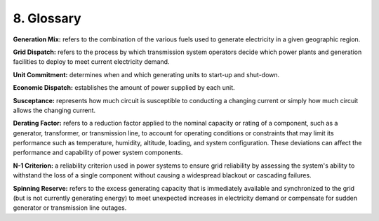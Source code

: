 **8. Glossary**
===============

**Generation Mix:** refers to the combination of the various fuels used
to generate electricity in a given geographic region.

**Grid Dispatch:** refers to the process by which transmission system
operators decide which power plants and generation facilities to deploy
to meet current electricity demand.

**Unit Commitment:** determines when and which generating units to
start-up and shut-down.

**Economic Dispatch:** establishes the amount of power supplied by each
unit.

**Susceptance:** represents how much circuit is susceptible to
conducting a changing current or simply how much circuit allows the
changing current.

**Derating Factor:** refers to a reduction factor applied to the nominal capacity or rating of a component, 
such as a generator, transformer, or transmission line, to account for operating conditions or 
constraints that may limit its performance such as temperature, humidity, altitude, loading, and system configuration. 
These deviations can affect the performance and capability of power system components.

**N-1 Criterion:** a reliability criterion used in power systems to ensure grid reliability by assessing the system's ability to 
withstand the loss of a single component without causing a widespread blackout or cascading failures.

**Spinning Reserve:** refers to the excess generating capacity that is immediately available and synchronized to the grid (but is not currently generating energy) to meet unexpected increases in electricity demand or compensate for sudden generator or transmission line outages.
